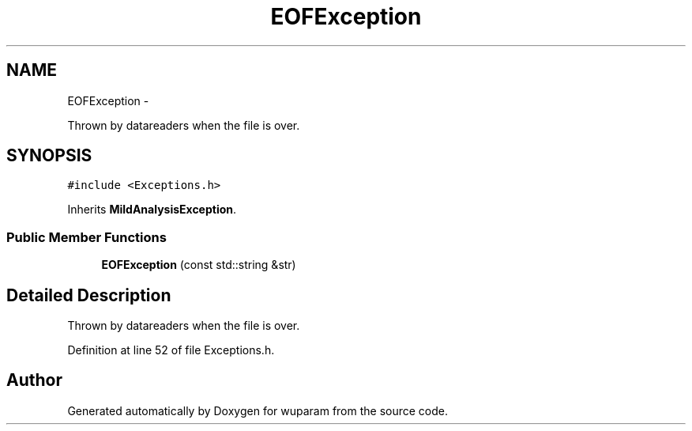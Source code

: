 .TH "EOFException" 3 "Tue Nov 1 2011" "Version 0.1" "wuparam" \" -*- nroff -*-
.ad l
.nh
.SH NAME
EOFException \- 
.PP
Thrown by datareaders when the file is over.  

.SH SYNOPSIS
.br
.PP
.PP
\fC#include <Exceptions.h>\fP
.PP
Inherits \fBMildAnalysisException\fP.
.SS "Public Member Functions"

.in +1c
.ti -1c
.RI "\fBEOFException\fP (const std::string &str)"
.br
.in -1c
.SH "Detailed Description"
.PP 
Thrown by datareaders when the file is over. 
.PP
Definition at line 52 of file Exceptions.h.

.SH "Author"
.PP 
Generated automatically by Doxygen for wuparam from the source code.
